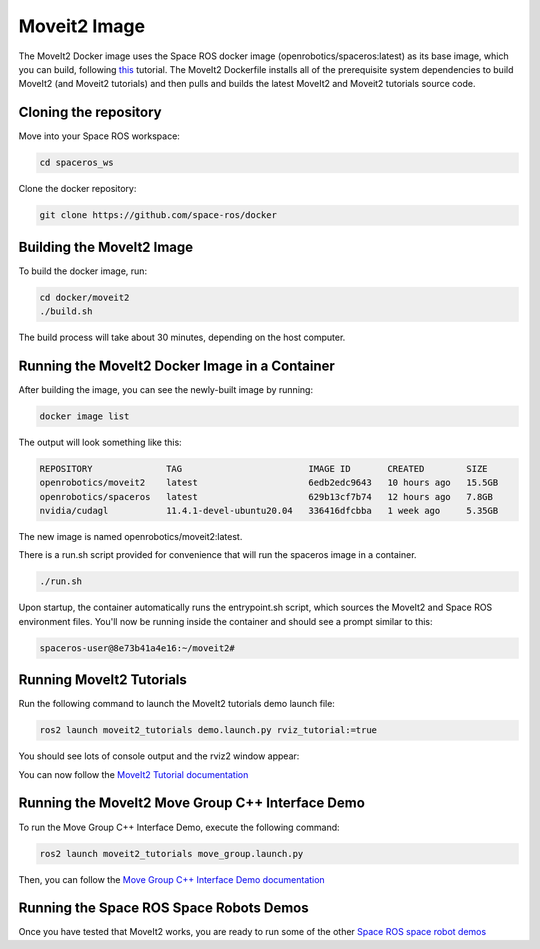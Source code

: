 Moveit2 Image
=============

The MoveIt2 Docker image uses the Space ROS docker image (openrobotics/spaceros:latest) as its base image, which you can build, following `this <https://space-ros.github.io/docs/rolling/Tutorials/First-Time-Building.html>`_ tutorial. The MoveIt2 Dockerfile installs all of the prerequisite system dependencies to build MoveIt2 (and Moveit2 tutorials) and then pulls and builds the latest MoveIt2 and Moveit2 tutorials source code.

Cloning the repository
----------------------

Move into your Space ROS workspace:

.. code-block:: console

    cd spaceros_ws

Clone the docker repository:

.. code-block:: console

    git clone https://github.com/space-ros/docker

Building the MoveIt2 Image
--------------------------

To build the docker image, run:

.. code-block:: console

    cd docker/moveit2
    ./build.sh

The build process will take about 30 minutes, depending on the host computer.

Running the MoveIt2 Docker Image in a Container
-----------------------------------------------

After building the image, you can see the newly-built image by running:

.. code-block:: console

    docker image list

The output will look something like this:

.. code-block:: console

    REPOSITORY              TAG                        IMAGE ID       CREATED        SIZE
    openrobotics/moveit2    latest                     6edb2edc9643   10 hours ago   15.5GB
    openrobotics/spaceros   latest                     629b13cf7b74   12 hours ago   7.8GB
    nvidia/cudagl           11.4.1-devel-ubuntu20.04   336416dfcbba   1 week ago     5.35GB

The new image is named openrobotics/moveit2:latest.

There is a run.sh script provided for convenience that will run the spaceros image in a container.

.. code-block:: console

    ./run.sh

Upon startup, the container automatically runs the entrypoint.sh script, which sources the MoveIt2 and Space ROS environment files. You'll now be running inside the container and should see a prompt similar to this:

.. code-block:: console

    spaceros-user@8e73b41a4e16:~/moveit2#

Running MoveIt2 Tutorials
-------------------------

Run the following command to launch the MoveIt2 tutorials demo launch file:

.. code-block:: console

    ros2 launch moveit2_tutorials demo.launch.py rviz_tutorial:=true

You should see lots of console output and the rviz2 window appear:

.. image:: ../images/rviz2-window.png

You can now follow the `MoveIt2 Tutorial documentation <https://moveit.picknik.ai/main/doc/tutorials/quickstart_in_rviz/quickstart_in_rviz_tutorial.html>`_

Running the MoveIt2 Move Group C++ Interface Demo
-------------------------------------------------

To run the Move Group C++ Interface Demo, execute the following command:

.. code-block:: console

    ros2 launch moveit2_tutorials move_group.launch.py

.. image:: ../images/move-group-demo.png

Then, you can follow the `Move Group C++ Interface Demo documentation <https://moveit.picknik.ai/humble/doc/examples/move_group_interface/move_group_interface_tutorial.html>`_

Running the Space ROS Space Robots Demos
----------------------------------------

Once you have tested that MoveIt2 works, you are ready to run some of the other `Space ROS space robot demos <https://space-ros.github.io/docs/rolling/Demos/Canadarm.html>`_

